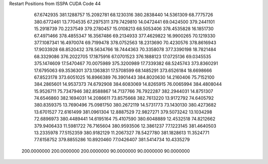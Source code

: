 Restart Positions from ISSPA CUDA Code
44
  67.6742935 381.1288757  15.2092781  68.1230316 380.2838440  14.5361309
  68.7775726 380.6772461  13.7704535  67.2975311 379.7429810  14.0472441
  69.0424500 379.2441101  15.2918739  70.2237549 379.2780457  15.0108213
  68.5053406 378.4535828  16.1851730  67.4971466 378.4855347  16.3567486
  69.2134933 377.4629822  16.9900265  70.1219330 377.1087341  16.4970074
  69.7199478 378.0752563  18.2313690  70.4230576 378.8616943  17.9033928
  68.8520432 378.5634766  18.7444363  70.3358078 377.3390198  18.7821484
  68.3329086 376.2022705  17.1875916  67.0701523 376.1888123  17.0725136
  69.0345535 375.1474609  17.5470467  70.0075989 375.3200989  17.7339382
  68.5245743 373.8360291  17.6795063  69.3536301 373.1363831  17.5708599
  68.1485291 373.6526184  18.6698666  67.8523178 373.6051025  16.8966389
  76.3901443 384.8020630  14.2160406  75.7152100 384.2865601  14.9537373
  74.6792908 384.6083069  14.8265915  76.0065994 384.4808044  15.9526711
  75.7347946 382.8588867  14.7137766  76.7922287 382.2944031  14.8751307
  74.6546860 382.1694031  14.2086611  73.8575668 382.7613220  13.9172792
  74.6405792 380.8359375  13.7690496  75.0981750 380.2672119  14.5731773
  73.1430130 380.4273682  13.6701527  72.6161499 381.0961304  12.8887529
  72.9827271 379.5073242  13.1034298  72.6896973 380.4489441  14.6195164
  75.4107590 380.6048889  12.4532518  74.8212662 379.9406433  11.5981722
  76.7165604 380.9593506  12.3861237  77.1223145 381.4640503  13.2335978
  77.5152359 380.9182129  11.2067327  78.5427780 381.1828613  11.3524771
  77.6158752 379.8855286  10.8920460  77.0426407 381.5414734  10.4335279
 200.0000000 200.0000000 200.0000000  90.0000000  90.0000000  90.0000000
